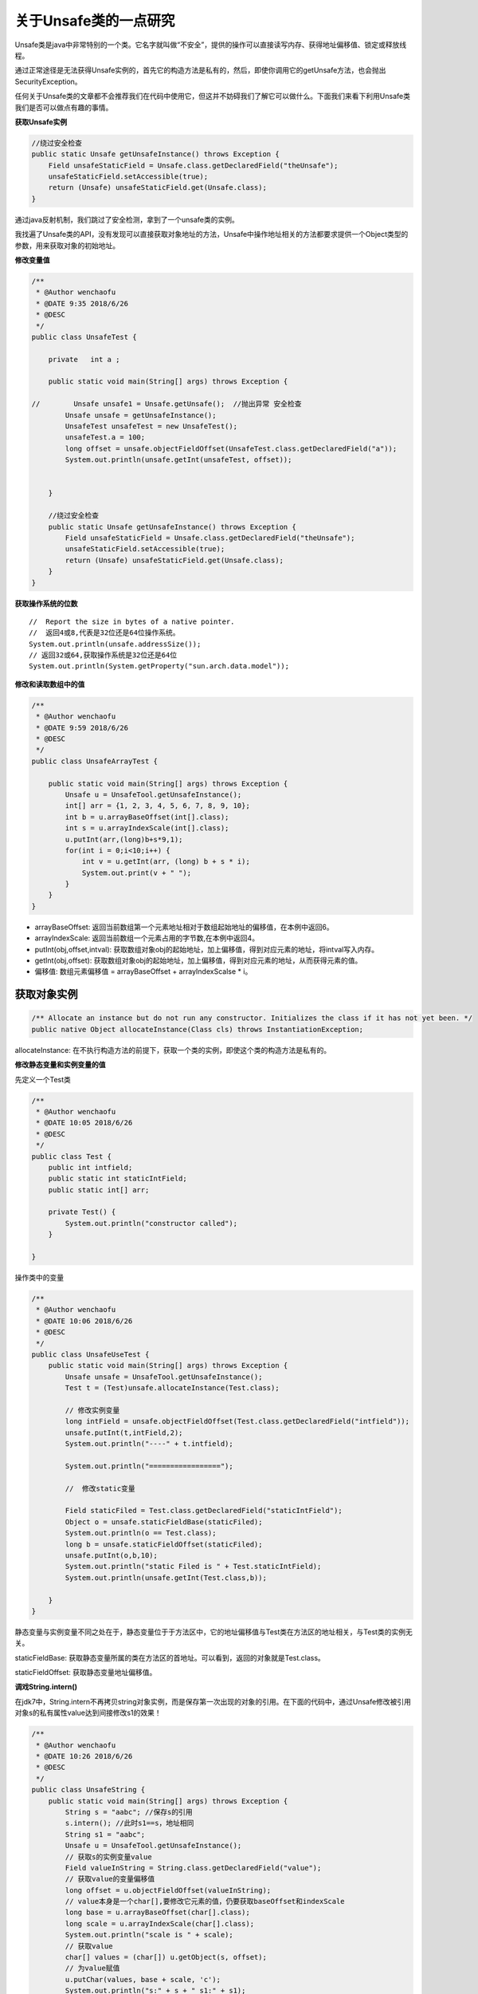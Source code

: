 关于Unsafe类的一点研究
==========================


Unsafe类是java中非常特别的一个类。它名字就叫做“不安全”，提供的操作可以直接读写内存、获得地址偏移值、锁定或释放线程。

通过正常途径是无法获得Unsafe实例的，首先它的构造方法是私有的，然后，即使你调用它的getUnsafe方法，也会抛出SecurityException。


任何关于Unsafe类的文章都不会推荐我们在代码中使用它，但这并不妨碍我们了解它可以做什么。下面我们来看下利用Unsafe类我们是否可以做点有趣的事情。

**获取Unsafe实例**

.. code:: java

    //绕过安全检查
    public static Unsafe getUnsafeInstance() throws Exception {
        Field unsafeStaticField = Unsafe.class.getDeclaredField("theUnsafe");
        unsafeStaticField.setAccessible(true);
        return (Unsafe) unsafeStaticField.get(Unsafe.class);
    }

通过java反射机制，我们跳过了安全检测，拿到了一个unsafe类的实例。

我找遍了Unsafe类的API，没有发现可以直接获取对象地址的方法，Unsafe中操作地址相关的方法都要求提供一个Object类型的参数，用来获取对象的初始地址。


**修改变量值**

.. code:: java

    /**
     * @Author wenchaofu
     * @DATE 9:35 2018/6/26
     * @DESC
     */
    public class UnsafeTest {

        private   int a ;

        public static void main(String[] args) throws Exception {

    //        Unsafe unsafe1 = Unsafe.getUnsafe();  //抛出异常 安全检查
            Unsafe unsafe = getUnsafeInstance();
            UnsafeTest unsafeTest = new UnsafeTest();
            unsafeTest.a = 100;
            long offset = unsafe.objectFieldOffset(UnsafeTest.class.getDeclaredField("a"));
            System.out.println(unsafe.getInt(unsafeTest, offset));


        }

        //绕过安全检查
        public static Unsafe getUnsafeInstance() throws Exception {
            Field unsafeStaticField = Unsafe.class.getDeclaredField("theUnsafe");
            unsafeStaticField.setAccessible(true);
            return (Unsafe) unsafeStaticField.get(Unsafe.class);
        }
    }


**获取操作系统的位数**

::

    //  Report the size in bytes of a native pointer.  
    //  返回4或8,代表是32位还是64位操作系统。  
    System.out.println(unsafe.addressSize());  
    // 返回32或64,获取操作系统是32位还是64位  
    System.out.println(System.getProperty("sun.arch.data.model"));  


**修改和读取数组中的值**

.. code:: java


    /**
     * @Author wenchaofu
     * @DATE 9:59 2018/6/26
     * @DESC
     */
    public class UnsafeArrayTest {

        public static void main(String[] args) throws Exception {
            Unsafe u = UnsafeTool.getUnsafeInstance();
            int[] arr = {1, 2, 3, 4, 5, 6, 7, 8, 9, 10};
            int b = u.arrayBaseOffset(int[].class);
            int s = u.arrayIndexScale(int[].class);
            u.putInt(arr,(long)b+s*9,1);
            for(int i = 0;i<10;i++) {
                int v = u.getInt(arr, (long) b + s * i);
                System.out.print(v + " ");
            }
        }
    }

- arrayBaseOffset: 返回当前数组第一个元素地址相对于数组起始地址的偏移值，在本例中返回6。

- arrayIndexScale: 返回当前数组一个元素占用的字节数,在本例中返回4。

- putInt(obj,offset,intval): 获取数组对象obj的起始地址，加上偏移值，得到对应元素的地址，将intval写入内存。

- getInt(obj,offset): 获取数组对象obj的起始地址，加上偏移值，得到对应元素的地址，从而获得元素的值。

- 偏移值: 数组元素偏移值 = arrayBaseOffset + arrayIndexScalse * i。


获取对象实例
-------------

.. code:: java

    /** Allocate an instance but do not run any constructor. Initializes the class if it has not yet been. */ 
    public native Object allocateInstance(Class cls) throws InstantiationException;

allocateInstance: 在不执行构造方法的前提下，获取一个类的实例，即使这个类的构造方法是私有的。

**修改静态变量和实例变量的值**

先定义一个Test类

.. code:: java

    /**
     * @Author wenchaofu
     * @DATE 10:05 2018/6/26
     * @DESC
     */
    public class Test {
        public int intfield;
        public static int staticIntField;
        public static int[] arr;

        private Test() {
            System.out.println("constructor called");
        }

    }

操作类中的变量

.. code:: java


    /**
     * @Author wenchaofu
     * @DATE 10:06 2018/6/26
     * @DESC
     */
    public class UnsafeUseTest {
        public static void main(String[] args) throws Exception {
            Unsafe unsafe = UnsafeTool.getUnsafeInstance();
            Test t = (Test)unsafe.allocateInstance(Test.class);

            // 修改实例变量
            long intField = unsafe.objectFieldOffset(Test.class.getDeclaredField("intfield"));
            unsafe.putInt(t,intField,2);
            System.out.println("----" + t.intfield);

            System.out.println("=================");

            //  修改static变量

            Field staticFiled = Test.class.getDeclaredField("staticIntField");
            Object o = unsafe.staticFieldBase(staticFiled);
            System.out.println(o == Test.class);
            long b = unsafe.staticFieldOffset(staticFiled);
            unsafe.putInt(o,b,10);
            System.out.println("static Filed is " + Test.staticIntField);
            System.out.println(unsafe.getInt(Test.class,b));

        }
    }

静态变量与实例变量不同之处在于，静态变量位于于方法区中，它的地址偏移值与Test类在方法区的地址相关，与Test类的实例无关。

staticFieldBase: 获取静态变量所属的类在方法区的首地址。可以看到，返回的对象就是Test.class。

staticFieldOffset: 获取静态变量地址偏移值。

**调戏String.intern()**

在jdk7中，String.intern不再拷贝string对象实例，而是保存第一次出现的对象的引用。在下面的代码中，通过Unsafe修改被引用对象s的私有属性value达到间接修改s1的效果！


.. code:: java



    /**
     * @Author wenchaofu
     * @DATE 10:26 2018/6/26
     * @DESC
     */
    public class UnsafeString {
        public static void main(String[] args) throws Exception {
            String s = "aabc"; //保存s的引用
            s.intern(); //此时s1==s，地址相同
            String s1 = "aabc";
            Unsafe u = UnsafeTool.getUnsafeInstance();
            // 获取s的实例变量value
            Field valueInString = String.class.getDeclaredField("value");
            // 获取value的变量偏移值
            long offset = u.objectFieldOffset(valueInString);
            // value本身是一个char[],要修改它元素的值，仍要获取baseOffset和indexScale
            long base = u.arrayBaseOffset(char[].class);
            long scale = u.arrayIndexScale(char[].class);
            System.out.println("scale is " + scale);
            // 获取value
            char[] values = (char[]) u.getObject(s, offset);
            // 为value赋值
            u.putChar(values, base + scale, 'c');
            System.out.println("s:" + s + " s1:" + s1);
            // 将s的值改为abc
                s = "aabc";
            String s2 = "aabc";
            String s3 = "aabc";
            System.out.println("s:" + s + " s1:" + s1 + " s2: " + s2 + " s3: " + s3);
        }
    }


结果如下:

::

    scale is 2
    s:acbc s1:acbc
    s:acbc s1:acbc s2: abc s3: abc


Unsafe类果然不安全！！！